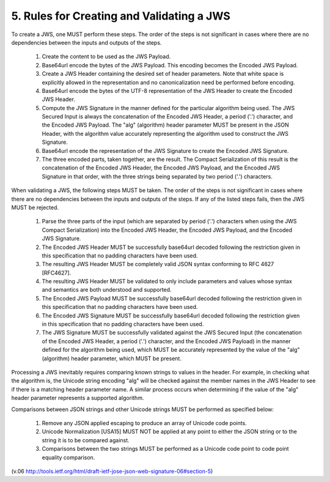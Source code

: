 .. _jws_rules:


5. Rules for Creating and Validating a JWS
==================================================================

To create a JWS, one MUST perform these steps.  The order of the
steps is not significant in cases where there are no dependencies
between the inputs and outputs of the steps.

   1.  Create the content to be used as the JWS Payload.

   2.  Base64url encode the bytes of the JWS Payload.  This encoding
       becomes the Encoded JWS Payload.

   3.  Create a JWS Header containing the desired set of header
       parameters.  Note that white space is explicitly allowed in the
       representation and no canonicalization need be performed before
       encoding.

   4.  Base64url encode the bytes of the UTF-8 representation of the JWS
       Header to create the Encoded JWS Header.

   5.  Compute the JWS Signature in the manner defined for the
       particular algorithm being used.  The JWS Secured Input is always
       the concatenation of the Encoded JWS Header, a period ('.')
       character, and the Encoded JWS Payload.  The "alg" (algorithm)
       header parameter MUST be present in the JSON Header, with the
       algorithm value accurately representing the algorithm used to
       construct the JWS Signature.

   6.  Base64url encode the representation of the JWS Signature to
       create the Encoded JWS Signature.

   7.  The three encoded parts, taken together, are the result.  The
       Compact Serialization of this result is the concatenation of the
       Encoded JWS Header, the Encoded JWS Payload, and the Encoded JWS
       Signature in that order, with the three strings being separated
       by two period ('.') characters.

When validating a JWS, the following steps MUST be taken.  The order
of the steps is not significant in cases where there are no
dependencies between the inputs and outputs of the steps.  If any of
the listed steps fails, then the JWS MUST be rejected.

   1.  Parse the three parts of the input (which are separated by period
       ('.') characters when using the JWS Compact Serialization) into
       the Encoded JWS Header, the Encoded JWS Payload, and the Encoded
       JWS Signature.

   2.  The Encoded JWS Header MUST be successfully base64url decoded
       following the restriction given in this specification that no
       padding characters have been used.

   3.  The resulting JWS Header MUST be completely valid JSON syntax
       conforming to RFC 4627 [RFC4627].

   4.  The resulting JWS Header MUST be validated to only include
       parameters and values whose syntax and semantics are both
       understood and supported.

   5.  The Encoded JWS Payload MUST be successfully base64url decoded
       following the restriction given in this specification that no
       padding characters have been used.

   6.  The Encoded JWS Signature MUST be successfully base64url decoded
       following the restriction given in this specification that no
       padding characters have been used.

   7.  The JWS Signature MUST be successfully validated against the JWS
       Secured Input (the concatenation of the Encoded JWS Header, a
       period ('.') character, and the Encoded JWS Payload) in the
       manner defined for the algorithm being used, which MUST be
       accurately represented by the value of the "alg" (algorithm)
       header parameter, which MUST be present.

Processing a JWS inevitably requires comparing known strings to
values in the header.  For example, in checking what the algorithm
is, the Unicode string encoding "alg" will be checked against the
member names in the JWS Header to see if there is a matching header
parameter name.  A similar process occurs when determining if the
value of the "alg" header parameter represents a supported algorithm.

Comparisons between JSON strings and other Unicode strings MUST be
performed as specified below:

   1.  Remove any JSON applied escaping to produce an array of Unicode
       code points.

   2.  Unicode Normalization [USA15] MUST NOT be applied at any point to
       either the JSON string or to the string it is to be compared
       against.

   3.  Comparisons between the two strings MUST be performed as a
       Unicode code point to code point equality comparison.

(v.06 http://tools.ietf.org/html/draft-ietf-jose-json-web-signature-06#section-5)
